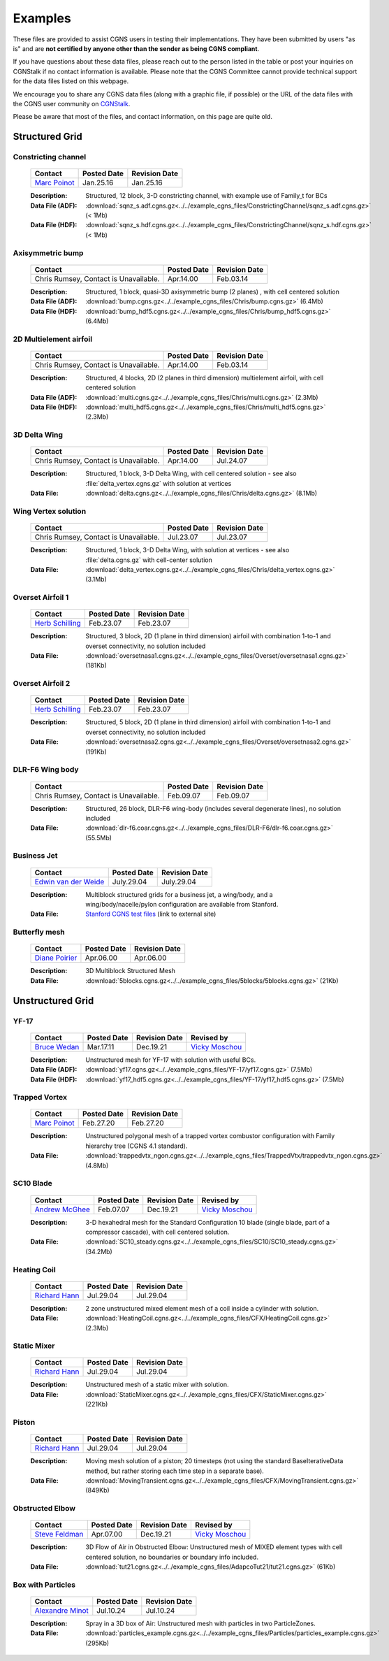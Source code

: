 .. CGNS Documentation files
   See LICENSING/COPYRIGHT at root dir of this documentation sources

.. _SupportExamples:

Examples
========

These files are provided to assist CGNS users in testing their implementations.
They have been submitted by users "as is" and are **not certified by anyone other
than the sender as being CGNS compliant**.

If you have questions about these data files, please reach out to the person listed
in the table or post your inquiries on CGNStalk if no contact information is available.
Please note that the CGNS Committee cannot provide technical support for the data files
listed on this webpage.

We encourage you to share any CGNS data files (along with a graphic file, if possible)
or the URL of the data files with the CGNS user community on
`CGNStalk <https://github.com/CGNS/CGNS/discussions/categories/cgnstalk>`_.

Please be aware that most of the files, and contact information, on this
page are quite old.

Structured Grid
---------------

Constricting channel
^^^^^^^^^^^^^^^^^^^^

  .. list-table::
    :header-rows: 1

    * - Contact
      - Posted Date
      - Revision Date
    * - `Marc Poinot <marc.poinot@safrangroup.com>`_
      - Jan.25.16
      - Jan.25.16

  .. image:: ../../example_cgns_files/ConstrictingChannel/constrictingchannel.png
     :width: 200px

  :Description: Structured, 12 block, 3-D constricting channel, with example use of Family_t for BCs
  :Data File (ADF): :download:`sqnz_s.adf.cgns.gz<../../example_cgns_files/ConstrictingChannel/sqnz_s.adf.cgns.gz>` (< 1Mb)
  :Data File (HDF): :download:`sqnz_s.hdf.cgns.gz<../../example_cgns_files/ConstrictingChannel/sqnz_s.hdf.cgns.gz>` (< 1Mb)


Axisymmetric bump
^^^^^^^^^^^^^^^^^

  .. list-table::
    :header-rows: 1

    * - Contact
      - Posted Date
      - Revision Date
    * - Chris Rumsey, Contact is Unavailable.
      - Apr.14.00
      - Feb.03.14

  .. image:: ../../example_cgns_files/Chris/bump.gif
     :width: 200px

  :Description: Structured, 1 block, quasi-3D axisymmetric bump (2 planes) , with cell centered solution
  :Data File (ADF): :download:`bump.cgns.gz<../../example_cgns_files/Chris/bump.cgns.gz>` (6.4Mb)
  :Data File (HDF): :download:`bump_hdf5.cgns.gz<../../example_cgns_files/Chris/bump_hdf5.cgns.gz>` (6.4Mb)

2D Multielement airfoil
^^^^^^^^^^^^^^^^^^^^^^^

  .. list-table::
    :header-rows: 1

    * - Contact
      - Posted Date
      - Revision Date
    * - Chris Rumsey, Contact is Unavailable.
      - Apr.14.00
      - Feb.03.14

  .. image:: ../../example_cgns_files/Chris/multi.gif
     :width: 200px

  :Description: Structured, 4 blocks, 2D (2 planes in third dimension) multielement airfoil, with cell centered solution
  :Data File (ADF): :download:`multi.cgns.gz<../../example_cgns_files/Chris/multi.cgns.gz>` (2.3Mb)
  :Data File (HDF): :download:`multi_hdf5.cgns.gz<../../example_cgns_files/Chris/multi_hdf5.cgns.gz>` (2.3Mb)

3D Delta Wing
^^^^^^^^^^^^^

  .. list-table::
    :header-rows: 1

    * - Contact
      - Posted Date
      - Revision Date
    * - Chris Rumsey, Contact is Unavailable.
      - Apr.14.00
      - Jul.24.07

  .. image:: ../../example_cgns_files/Chris/delta.gif
     :width: 200px

  :Description: Structured, 1 block, 3-D Delta Wing, with cell centered solution - see also :file:`delta_vertex.cgns.gz` with solution at vertices
  :Data File: :download:`delta.cgns.gz<../../example_cgns_files/Chris/delta.cgns.gz>` (8.1Mb)

Wing Vertex solution
^^^^^^^^^^^^^^^^^^^^

  .. list-table::
    :header-rows: 1

    * - Contact
      - Posted Date
      - Revision Date
    * - Chris Rumsey, Contact is Unavailable.
      - Jul.23.07
      - Jul.23.07

  .. image:: ../../example_cgns_files/Chris/delta.gif
     :width: 200px

  :Description: Structured, 1 block, 3-D Delta Wing, with solution at vertices - see also :file:`delta.cgns.gz` with cell-center solution
  :Data File: :download:`delta_vertex.cgns.gz<../../example_cgns_files/Chris/delta_vertex.cgns.gz>` (3.1Mb)

Overset Airfoil 1
^^^^^^^^^^^^^^^^^

  .. list-table::
    :header-rows: 1

    * - Contact
      - Posted Date
      - Revision Date
    * - `Herb Schilling <hschilling@nasa.gov>`_
      - Feb.23.07
      - Feb.23.07

  .. image:: ../../example_cgns_files/Overset/oversetnasa1.gif
     :width: 200px

  :Description: Structured, 3 block, 2D (1 plane in third dimension) airfoil with combination 1-to-1 and overset connectivity, no solution included
  :Data File: :download:`oversetnasa1.cgns.gz<../../example_cgns_files/Overset/oversetnasa1.cgns.gz>` (181Kb)

Overset Airfoil 2
^^^^^^^^^^^^^^^^^

  .. list-table::
    :header-rows: 1

    * - Contact
      - Posted Date
      - Revision Date
    * - `Herb Schilling <hschilling@nasa.gov>`_
      - Feb.23.07
      - Feb.23.07

  .. image:: ../../example_cgns_files/Overset/oversetnasa2.gif
     :width: 200px

  :Description: Structured, 5 block, 2D (1 plane in third dimension) airfoil with combination 1-to-1 and overset connectivity, no solution included
  :Data File: :download:`oversetnasa2.cgns.gz<../../example_cgns_files/Overset/oversetnasa2.cgns.gz>` (191Kb)

DLR-F6 Wing body
^^^^^^^^^^^^^^^^

  .. list-table::
    :header-rows: 1

    * - Contact
      - Posted Date
      - Revision Date
    * - Chris Rumsey, Contact is Unavailable.
      - Feb.09.07
      - Feb.09.07

  .. image:: ../../example_cgns_files/DLR-F6/dlr-f6.gif
     :width: 200px

  :Description: Structured, 26 block, DLR-F6 wing-body (includes several degenerate lines), no solution included
  :Data File: :download:`dlr-f6.coar.cgns.gz<../../example_cgns_files/DLR-F6/dlr-f6.coar.cgns.gz>` (55.5Mb)

Business Jet
^^^^^^^^^^^^

  .. list-table::
    :header-rows: 1

    * - Contact
      - Posted Date
      - Revision Date
    * - `Edwin van der Weide <Edwin.vanderWeide@standford.edu>`_
      - July.29.04
      - July.29.04

  :Description: Multiblock structured grids for a business jet, a wing/body, and a wing/body/nacelle/pylon configuration are available from Stanford.
  :Data File: `Stanford CGNS test files <http://aero-comlab.stanford.edu/vdweide/CGNSFiles/>`_ (link to external site)


Butterfly mesh
^^^^^^^^^^^^^^

  .. list-table::
    :header-rows: 1

    * - Contact
      - Posted Date
      - Revision Date
    * - `Diane Poirier <Diane.Poirier@ansys.com>`_
      - Apr.06.00
      - Apr.06.00

  .. image:: ../../example_cgns_files/5blocks/5blocks.gif
     :width: 200px

  :Description: 3D Multiblock Structured Mesh
  :Data File: :download:`5blocks.cgns.gz<../../example_cgns_files/5blocks/5blocks.cgns.gz>` (21Kb)


Unstructured Grid
-----------------

YF-17
^^^^^^

  .. list-table::
    :header-rows: 1

    * - Contact
      - Posted Date
      - Revision Date
      - Revised by
    * - `Bruce Wedan <brucewedan@gmail.com>`_
      - Mar.17.11
      - Dec.19.21
      - `Vicky Moschou <ansa@beta-cae.com>`_

  .. image:: ../../example_cgns_files/YF-17/yf17.gif
     :width: 200px

  :Description: Unstructured mesh for YF-17 with solution with useful BCs.
  :Data File (ADF): :download:`yf17.cgns.gz<../../example_cgns_files/YF-17/yf17.cgns.gz>` (7.5Mb)
  :Data File (HDF): :download:`yf17_hdf5.cgns.gz<../../example_cgns_files/YF-17/yf17_hdf5.cgns.gz>` (7.5Mb)


Trapped Vortex
^^^^^^^^^^^^^^

  .. list-table::
    :header-rows: 1

    * - Contact
      - Posted Date
      - Revision Date
    * - `Marc Poinot <marc.poinot@safrangroup.com>`_
      - Feb.27.20
      -	Feb.27.20

  .. image:: ../../example_cgns_files/TrappedVtx/trappedvtx.png
     :width: 200px

  :Description: Unstructured polygonal mesh of a trapped vortex combustor configuration with Family hierarchy tree (CGNS 4.1 standard).
  :Data File: :download:`trappedvtx_ngon.cgns.gz<../../example_cgns_files/TrappedVtx/trappedvtx_ngon.cgns.gz>` (4.8Mb)

SC10 Blade
^^^^^^^^^^

  .. list-table::
    :header-rows: 1

    * - Contact
      - Posted Date
      - Revision Date
      - Revised by
    * - `Andrew McGhee <cgns2007@rpmturbo.com>`_
      - Feb.07.07
      - Dec.19.21
      - `Vicky Moschou <ansa@beta-cae.com>`_

  .. image:: ../../example_cgns_files/SC10/SC10.gif
     :width: 200px

  :Description: 3-D hexahedral mesh for the Standard Configuration 10 blade (single blade, part of a compressor cascade), with cell centered solution.
  :Data File: :download:`SC10_steady.cgns.gz<../../example_cgns_files/SC10/SC10_steady.cgns.gz>` (34.2Mb)

Heating Coil
^^^^^^^^^^^^

  .. list-table::
    :header-rows: 1

    * - Contact
      - Posted Date
      - Revision Date
    * - `Richard Hann <Richard.Hann@ansys.com>`_
      - Jul.29.04
      -	Jul.29.04

  .. image:: ../../example_cgns_files/CFX/HeatingCoil.gif
     :width: 200px

  :Description: 2 zone unstructured mixed element mesh of a coil inside a cylinder with solution.
  :Data File: :download:`HeatingCoil.cgns.gz<../../example_cgns_files/CFX/HeatingCoil.cgns.gz>` (2.3Mb)


Static Mixer
^^^^^^^^^^^^

  .. list-table::
    :header-rows: 1

    * - Contact
      - Posted Date
      - Revision Date
    * - `Richard Hann <Richard.Hann@ansys.com>`_
      - Jul.29.04
      -	Jul.29.04

  .. image:: ../../example_cgns_files/CFX/StaticMixer.gif
     :width: 200px

  :Description: Unstructured mesh of a static mixer with solution.
  :Data File: :download:`StaticMixer.cgns.gz<../../example_cgns_files/CFX/StaticMixer.cgns.gz>` (221Kb)


Piston
^^^^^^

  .. list-table::
    :header-rows: 1

    * - Contact
      - Posted Date
      - Revision Date
    * - `Richard Hann <Richard.Hann@ansys.com>`_
      - Jul.29.04
      -	Jul.29.04

  .. image:: ../../example_cgns_files/CFX/MovingTransient.gif
     :width: 200px

  :Description: Moving mesh solution of a piston; 20 timesteps (not using the standard BaseIterativeData method, but rather storing each time step in a separate base).
  :Data File: :download:`MovingTransient.cgns.gz<../../example_cgns_files/CFX/MovingTransient.cgns.gz>` (849Kb)

Obstructed Elbow
^^^^^^^^^^^^^^^^

  .. list-table::
    :header-rows: 1

    * - Contact
      - Posted Date
      - Revision Date
      - Revised by
    * - `Steve Feldman <stevef@adapco.com>`_
      - Apr.07.00
      - Dec.19.21
      - `Vicky Moschou <ansa@beta-cae.com>`_

  .. image:: ../../example_cgns_files/AdapcoTut21/tut21.gif
     :width: 200px

  :Description: 3D Flow of Air in Obstructed Elbow:  Unstructured mesh of MIXED element types with cell centered solution, no boundaries or boundary info included.
  :Data File: :download:`tut21.cgns.gz<../../example_cgns_files/AdapcoTut21/tut21.cgns.gz>` (61Kb)


Box with Particles
^^^^^^^^^^^^^^^^^^

  .. list-table::
    :header-rows: 1

    * - Contact
      - Posted Date
      - Revision Date
    * - `Alexandre Minot <alexandre.minot@convergecfd.com>`_
      - Jul.10.24
      - Jul.10.24

  .. image:: ../../example_cgns_files/Particles/particle_box.png
     :width: 200px

  :Description: Spray in a 3D box of Air:  Unstructured mesh with particles in two ParticleZones.
  :Data File: :download:`particles_example.cgns.gz<../../example_cgns_files/Particles/particles_example.cgns.gz>` (295Kb)


.. last line
